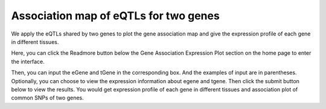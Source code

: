==========================
Association map of eQTLs for two genes
==========================

We apply the eQTLs shared by two genes to plot the gene association map and give the expression profile of each gene in different tissues.

Here, you can click the Readmore button below the Gene Association Expression Plot section on the home page to enter the interface.

.. image:: 
              :align: center

Then, you can input the eGene and tGene in the corresponding box. And the examples of input are in parentheses. Optionally, you can choose to view the expression information about egene and tgene. Then click the submit button below to view the results. You would get expression profile of each gene in different tissues and association plot of common SNPs of two genes.

.. image:: 
           :align: center

